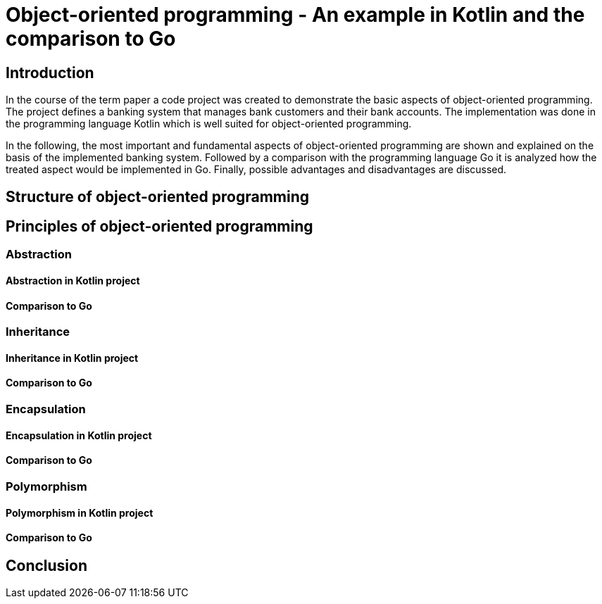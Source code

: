 = Object-oriented programming - An example in Kotlin and the comparison to Go


== Introduction
In the course of the term paper a code project was created to demonstrate the basic aspects of object-oriented programming. The project defines a banking system that manages bank customers and their bank accounts. The implementation was done in the programming language Kotlin which is well suited for object-oriented programming.

In the following, the most important and fundamental aspects of object-oriented programming are shown and explained on the basis of the implemented banking system. Followed by a comparison with the programming language Go it is analyzed how the treated aspect would be implemented in Go. Finally, possible advantages and disadvantages are discussed.

== Structure of object-oriented programming


== Principles of object-oriented programming

=== Abstraction
==== Abstraction in Kotlin project
==== Comparison to Go

=== Inheritance
==== Inheritance in Kotlin project
==== Comparison to Go

=== Encapsulation
==== Encapsulation in Kotlin project
==== Comparison to Go

=== Polymorphism
==== Polymorphism in Kotlin project
==== Comparison to Go

== Conclusion